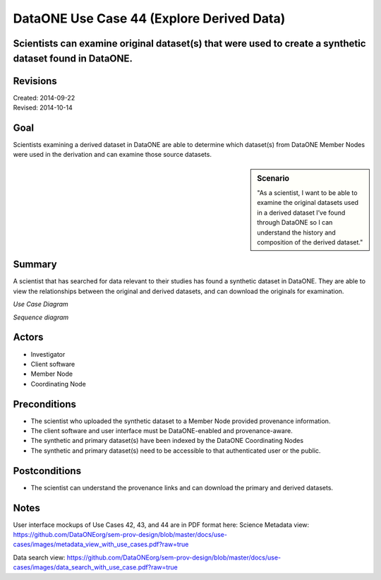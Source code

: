 DataONE Use Case 44 (Explore Derived Data)
=============================

Scientists can examine original dataset(s) that were used to create a synthetic dataset found in DataONE.
---------------------------------------------------------------------------------------------------------

Revisions
---------
| Created: 2014-09-22
| Revised: 2014-10-14

Goal
----
Scientists examining a derived dataset in DataONE are able to determine which dataset(s) from DataONE Member Nodes were used in the derivation and can examine those source datasets.


.. sidebar:: Scenario
    
    "As a scientist, I want to be able to examine the original datasets used in a derived dataset I’ve found through DataONE so I can understand the history and composition of the derived dataset."

Summary
-------
A scientist that has searched for data relevant to their studies has found a synthetic dataset in DataONE.  They are able to view the relationships between the original and derived datasets, and can download the originals for examination.

*Use Case Diagram*

.. 
    @startuml images/44_uc.png
        actor "Investigator" as client
        usecase "12. Authentication" as authen
        note top of authen
           Authentication may be provided 
           by an external service
           end note
        package "DataONE"{
        actor "Coordinating Node" as CN
        actor "Member Node" as MN
        usecase "13. Authorization" as author
        usecase "01. Get Object" as get
        usecase "16. Log event" as log
        usecase "21. Notify subscribers" as subscribe
        usecase "02. Search" as query
        client -- get
        CN -- get
        MN -- get
        get ..> author: <<includes>>
        get ..> authen: <<includes>>
        get ..> log: <<includes>>
        get ..> subscribe: <<includes>>
        get ..> query: <<includes>>
        }
    @enduml

.. image:: images/44_uc.png

*Sequence diagram*

.. 
    @startuml images/44_seq.png
        !include ../plantuml.conf
        Actor Investigator
        participant "Client Software" as app_client << Application >>
        participant "MN API" as mn_api << Member Node >>
        participant "CN API" as cn_api << Coordinating Node >>   
        Investigator -> app_client   
        app_client -> mn_api: get(session, PID)
        mn_api -> mn_api: isAuthorized(session, PID, READ)
          mn_api -> mn_api: read(PID)
          mn_api <- mn_api: bytes
          app_client <- mn_api: bytes     
          == Query for the Primary Sources of this Dataset ==        
          app_client -> cn_api: query(session, query)
          activate cn_api
            cn_api -> cn_api: search -> objectList
            note right of cn_api
              The query response is a list 
              of PIDs of primary resources 
              this dataset is derived from
            end note
            cn_api -> cn_api: isAuthorized(session, pid, OP_GET)
            app_client <-- cn_api: objectList
          deactivate cn_api
    @enduml

.. image:: images/44_seq.png

Actors
------
* Investigator
* Client software
* Member Node
* Coordinating Node

Preconditions
-------------
* The scientist who uploaded the synthetic dataset to a Member Node provided provenance information.
* The client software and user interface must be DataONE-enabled and provenance-aware.
* The synthetic and primary dataset(s) have been indexed by the DataONE Coordinating Nodes
* The synthetic and primary dataset(s) need to be accessible to that authenticated user or the public.


Postconditions
--------------
* The scientist can understand the provenance links and can download the primary and derived datasets.

Notes
-----
User interface mockups of Use Cases 42, 43, and 44 are in PDF format here: 
Science Metadata view: https://github.com/DataONEorg/sem-prov-design/blob/master/docs/use-cases/images/metadata_view_with_use_cases.pdf?raw=true

Data search view: https://github.com/DataONEorg/sem-prov-design/blob/master/docs/use-cases/images/data_search_with_use_case.pdf?raw=true